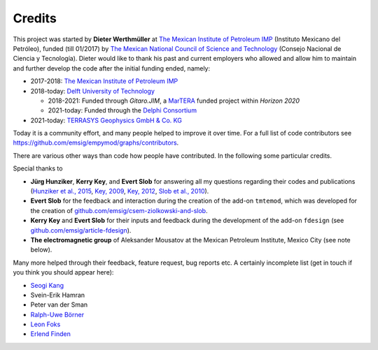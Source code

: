 Credits
#######

This project was started by **Dieter Werthmüller** at
`The Mexican Institute of Petroleum IMP <https://www.gob.mx/imp>`_
(Instituto Mexicano del Petróleo), funded (till 01/2017) by
`The Mexican National Council of Science and Technology
<https://conahcyt.mx>`_ (Consejo Nacional de Ciencia y Tecnología).
Dieter would like to thank his past and current employers who allowed and allow
him to maintain and further develop the code after the initial funding ended,
namely:

- 2017-2018: `The Mexican Institute of Petroleum IMP <https://www.gob.mx/imp>`_

- 2018-today: `Delft University of Technology <https://www.tudelft.nl>`_

  - 2018-2021:  Funded through *Gitaro.JIM*, a `MarTERA
    <https://www.martera.eu>`_ funded project within *Horizon 2020*
  - 2021-today: Funded through the `Delphi Consortium
    <https://www.delphi-consortium.com>`_

- 2021-today: `TERRASYS Geophysics GmbH & Co. KG <https://www.terrasysgeo.com>`_

Today it is a community effort, and many people helped to improve it over time.
For a full list of code contributors see
https://github.com/emsig/empymod/graphs/contributors.

There are various other ways than code how people have contributed. In the
following some particular credits.

Special thanks to

- **Jürg Hunziker**, **Kerry Key**, and **Evert Slob** for answering all my
  questions regarding their codes and publications
  (`Hunziker et al., 2015 <https://doi.org/10.1190/geo2013-0411.1>`_,
  `Key, 2009 <https://doi.org/10.1190/1.3058434>`_,
  `Key, 2012 <https://doi.org/10.1190/geo2011-0237.1>`_,
  `Slob et al., 2010 <https://doi.org/10.2528/PIER10052807>`_).

- **Evert Slob** for the feedback and interaction during the creation of the
  add-on ``tmtemod``, which was developed for the creation of
  `github.com/emsig/csem-ziolkowski-and-slob
  <https://github.com/emsig/csem-ziolkowski-and-slob>`_.

- **Kerry Key** and **Evert Slob** for their inputs and feedback during the
  development of the add-on ``fdesign`` (see
  `github.com/emsig/article-fdesign
  <https://github.com/emsig/article-fdesign>`_).

- **The electromagnetic group** of Aleksander Mousatov at the Mexican Petroleum
  Institute, Mexico City (see note below).


Many more helped through their feedback, feature request, bug reports etc. A
certainly incomplete list (get in touch if you think you should appear here):

- `Seogi Kang <https://github.com/sgkang>`_
- Svein-Erik Hamran
- Peter van der Sman
- `Ralph-Uwe Börner <https://github.com/ruboerner>`_
- `Leon Foks <https://github.com/leonfoks>`_
- `Erlend Finden <https://github.com/efinden>`_
